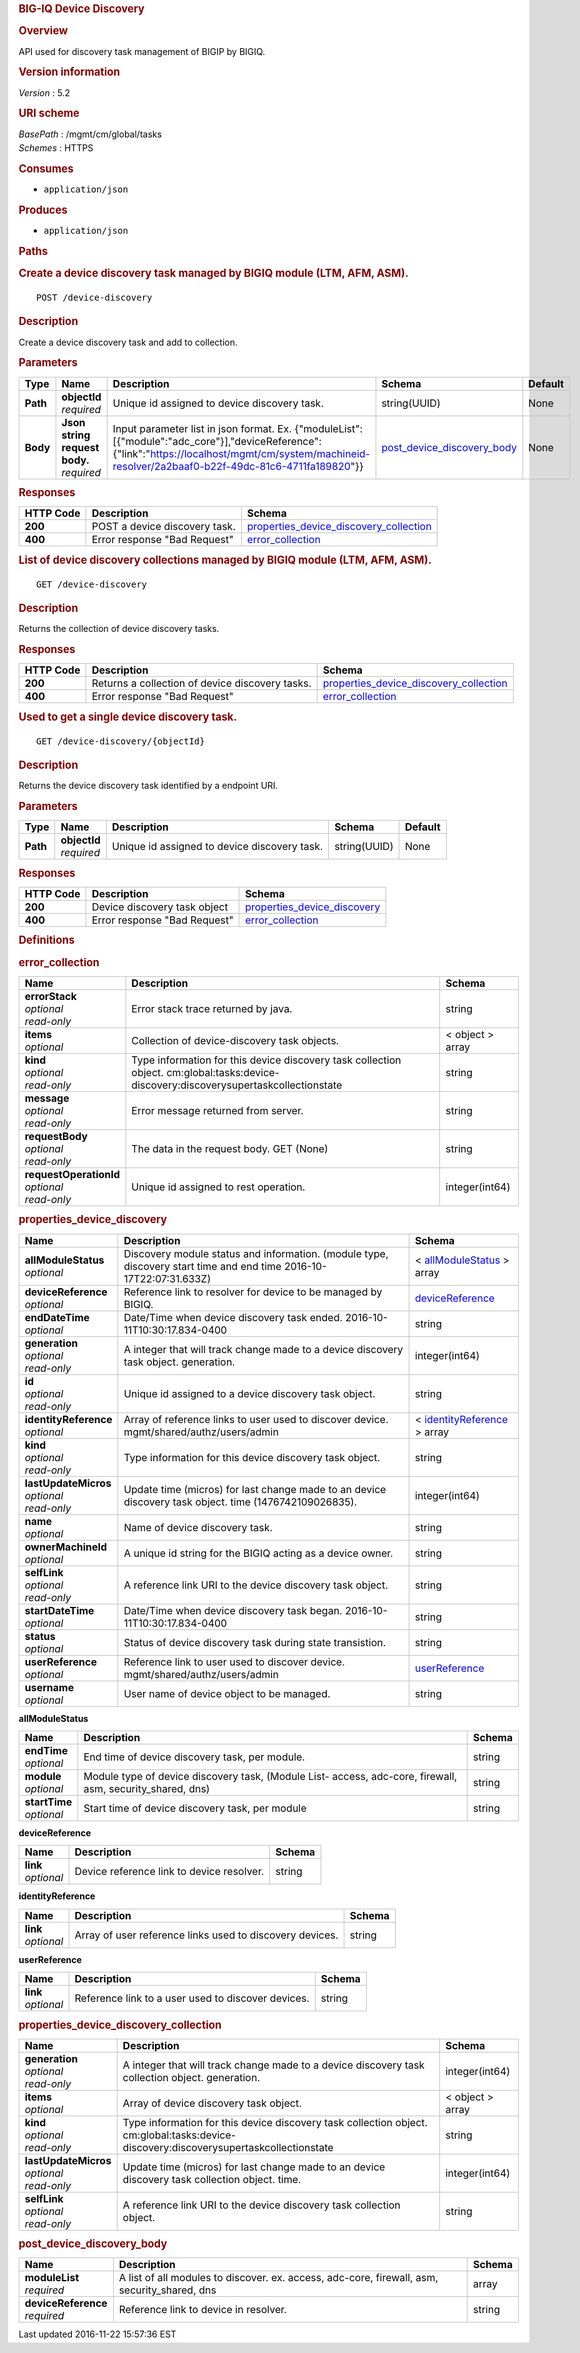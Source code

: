 .. raw:: html

   <div id="header">

.. rubric:: BIG-IQ Device Discovery
   :name: big-iq-device-discovery

.. raw:: html

   </div>

.. raw:: html

   <div id="content">

.. raw:: html

   <div class="sect1">

.. rubric:: Overview
   :name: _overview

.. raw:: html

   <div class="sectionbody">

.. raw:: html

   <div class="paragraph">

API used for discovery task management of BIGIP by BIGIQ.

.. raw:: html

   </div>

.. raw:: html

   <div class="sect2">

.. rubric:: Version information
   :name: _version_information

.. raw:: html

   <div class="paragraph">

*Version* : 5.2

.. raw:: html

   </div>

.. raw:: html

   </div>

.. raw:: html

   <div class="sect2">

.. rubric:: URI scheme
   :name: _uri_scheme

.. raw:: html

   <div class="paragraph">

| *BasePath* : /mgmt/cm/global/tasks
| *Schemes* : HTTPS

.. raw:: html

   </div>

.. raw:: html

   </div>

.. raw:: html

   <div class="sect2">

.. rubric:: Consumes
   :name: _consumes

.. raw:: html

   <div class="ulist">

-  ``application/json``

.. raw:: html

   </div>

.. raw:: html

   </div>

.. raw:: html

   <div class="sect2">

.. rubric:: Produces
   :name: _produces

.. raw:: html

   <div class="ulist">

-  ``application/json``

.. raw:: html

   </div>

.. raw:: html

   </div>

.. raw:: html

   </div>

.. raw:: html

   </div>

.. raw:: html

   <div class="sect1">

.. rubric:: Paths
   :name: _paths

.. raw:: html

   <div class="sectionbody">

.. raw:: html

   <div class="sect2">

.. rubric:: Create a device discovery task managed by BIGIQ module (LTM,
   AFM, ASM).
   :name: _device-discovery_post

.. raw:: html

   <div class="literalblock">

.. raw:: html

   <div class="content">

::

    POST /device-discovery

.. raw:: html

   </div>

.. raw:: html

   </div>

.. raw:: html

   <div class="sect3">

.. rubric:: Description
   :name: _description

.. raw:: html

   <div class="paragraph">

Create a device discovery task and add to collection.

.. raw:: html

   </div>

.. raw:: html

   </div>

.. raw:: html

   <div class="sect3">

.. rubric:: Parameters
   :name: _parameters

+------------+-----------------------------------+----------------------------------------------------------------------------------------------------------------------------------------------------------------------------------------------------------+--------------------------------------------------------------------+-----------+
| Type       | Name                              | Description                                                                                                                                                                                              | Schema                                                             | Default   |
+============+===================================+==========================================================================================================================================================================================================+====================================================================+===========+
| **Path**   | | **objectId**                    | Unique id assigned to device discovery task.                                                                                                                                                             | string(UUID)                                                       | None      |
|            | | *required*                      |                                                                                                                                                                                                          |                                                                    |           |
+------------+-----------------------------------+----------------------------------------------------------------------------------------------------------------------------------------------------------------------------------------------------------+--------------------------------------------------------------------+-----------+
| **Body**   | | **Json string request body.**   | Input parameter list in json format. Ex. {"moduleList":[{"module":"adc\_core"}],"deviceReference":{"link":"https://localhost/mgmt/cm/system/machineid-resolver/2a2baaf0-b22f-49dc-81c6-4711fa189820"}}   | `post\_device\_discovery\_body <#_post_device_discovery_body>`__   | None      |
|            | | *required*                      |                                                                                                                                                                                                          |                                                                    |           |
+------------+-----------------------------------+----------------------------------------------------------------------------------------------------------------------------------------------------------------------------------------------------------+--------------------------------------------------------------------+-----------+

.. raw:: html

   </div>

.. raw:: html

   <div class="sect3">

.. rubric:: Responses
   :name: _responses

+-------------+---------------------------------+--------------------------------------------------------------------------------------------+
| HTTP Code   | Description                     | Schema                                                                                     |
+=============+=================================+============================================================================================+
| **200**     | POST a device discovery task.   | `properties\_device\_discovery\_collection <#_properties_device_discovery_collection>`__   |
+-------------+---------------------------------+--------------------------------------------------------------------------------------------+
| **400**     | Error response "Bad Request"    | `error\_collection <#_error_collection>`__                                                 |
+-------------+---------------------------------+--------------------------------------------------------------------------------------------+

.. raw:: html

   </div>

.. raw:: html

   </div>

.. raw:: html

   <div class="sect2">

.. rubric:: List of device discovery collections managed by BIGIQ module
   (LTM, AFM, ASM).
   :name: _device-discovery_get

.. raw:: html

   <div class="literalblock">

.. raw:: html

   <div class="content">

::

    GET /device-discovery

.. raw:: html

   </div>

.. raw:: html

   </div>

.. raw:: html

   <div class="sect3">

.. rubric:: Description
   :name: _description_2

.. raw:: html

   <div class="paragraph">

Returns the collection of device discovery tasks.

.. raw:: html

   </div>

.. raw:: html

   </div>

.. raw:: html

   <div class="sect3">

.. rubric:: Responses
   :name: _responses_2

+-------------+---------------------------------------------------+--------------------------------------------------------------------------------------------+
| HTTP Code   | Description                                       | Schema                                                                                     |
+=============+===================================================+============================================================================================+
| **200**     | Returns a collection of device discovery tasks.   | `properties\_device\_discovery\_collection <#_properties_device_discovery_collection>`__   |
+-------------+---------------------------------------------------+--------------------------------------------------------------------------------------------+
| **400**     | Error response "Bad Request"                      | `error\_collection <#_error_collection>`__                                                 |
+-------------+---------------------------------------------------+--------------------------------------------------------------------------------------------+

.. raw:: html

   </div>

.. raw:: html

   </div>

.. raw:: html

   <div class="sect2">

.. rubric:: Used to get a single device discovery task.
   :name: _device-discovery_objectid_get

.. raw:: html

   <div class="literalblock">

.. raw:: html

   <div class="content">

::

    GET /device-discovery/{objectId}

.. raw:: html

   </div>

.. raw:: html

   </div>

.. raw:: html

   <div class="sect3">

.. rubric:: Description
   :name: _description_3

.. raw:: html

   <div class="paragraph">

Returns the device discovery task identified by a endpoint URI.

.. raw:: html

   </div>

.. raw:: html

   </div>

.. raw:: html

   <div class="sect3">

.. rubric:: Parameters
   :name: _parameters_2

+------------+------------------+------------------------------------------------+----------------+-----------+
| Type       | Name             | Description                                    | Schema         | Default   |
+============+==================+================================================+================+===========+
| **Path**   | | **objectId**   | Unique id assigned to device discovery task.   | string(UUID)   | None      |
|            | | *required*     |                                                |                |           |
+------------+------------------+------------------------------------------------+----------------+-----------+

.. raw:: html

   </div>

.. raw:: html

   <div class="sect3">

.. rubric:: Responses
   :name: _responses_3

+-------------+--------------------------------+---------------------------------------------------------------------+
| HTTP Code   | Description                    | Schema                                                              |
+=============+================================+=====================================================================+
| **200**     | Device discovery task object   | `properties\_device\_discovery <#_properties_device_discovery>`__   |
+-------------+--------------------------------+---------------------------------------------------------------------+
| **400**     | Error response "Bad Request"   | `error\_collection <#_error_collection>`__                          |
+-------------+--------------------------------+---------------------------------------------------------------------+

.. raw:: html

   </div>

.. raw:: html

   </div>

.. raw:: html

   </div>

.. raw:: html

   </div>

.. raw:: html

   <div class="sect1">

.. rubric:: Definitions
   :name: _definitions

.. raw:: html

   <div class="sectionbody">

.. raw:: html

   <div class="sect2">

.. rubric:: error\_collection
   :name: _error_collection

+----------------------------+-----------------------------------------------------------------------------------------------------------------------------------------+--------------------+
| Name                       | Description                                                                                                                             | Schema             |
+============================+=========================================================================================================================================+====================+
| | **errorStack**           | Error stack trace returned by java.                                                                                                     | string             |
| | *optional*               |                                                                                                                                         |                    |
| | *read-only*              |                                                                                                                                         |                    |
+----------------------------+-----------------------------------------------------------------------------------------------------------------------------------------+--------------------+
| | **items**                | Collection of device-discovery task objects.                                                                                            | < object > array   |
| | *optional*               |                                                                                                                                         |                    |
+----------------------------+-----------------------------------------------------------------------------------------------------------------------------------------+--------------------+
| | **kind**                 | Type information for this device discovery task collection object. cm:global:tasks:device-discovery:discoverysupertaskcollectionstate   | string             |
| | *optional*               |                                                                                                                                         |                    |
| | *read-only*              |                                                                                                                                         |                    |
+----------------------------+-----------------------------------------------------------------------------------------------------------------------------------------+--------------------+
| | **message**              | Error message returned from server.                                                                                                     | string             |
| | *optional*               |                                                                                                                                         |                    |
| | *read-only*              |                                                                                                                                         |                    |
+----------------------------+-----------------------------------------------------------------------------------------------------------------------------------------+--------------------+
| | **requestBody**          | The data in the request body. GET (None)                                                                                                | string             |
| | *optional*               |                                                                                                                                         |                    |
| | *read-only*              |                                                                                                                                         |                    |
+----------------------------+-----------------------------------------------------------------------------------------------------------------------------------------+--------------------+
| | **requestOperationId**   | Unique id assigned to rest operation.                                                                                                   | integer(int64)     |
| | *optional*               |                                                                                                                                         |                    |
| | *read-only*              |                                                                                                                                         |                    |
+----------------------------+-----------------------------------------------------------------------------------------------------------------------------------------+--------------------+

.. raw:: html

   </div>

.. raw:: html

   <div class="sect2">

.. rubric:: properties\_device\_discovery
   :name: _properties_device_discovery

+---------------------------+----------------------------------------------------------------------------------------------------------------------+-------------------------------------------------------------------------------------+
| Name                      | Description                                                                                                          | Schema                                                                              |
+===========================+======================================================================================================================+=====================================================================================+
| | **allModuleStatus**     | Discovery module status and information. (module type, discovery start time and end time 2016-10-17T22:07:31.633Z)   | < `allModuleStatus <#_properties_device_discovery_allmodulestatus>`__ > array       |
| | *optional*              |                                                                                                                      |                                                                                     |
+---------------------------+----------------------------------------------------------------------------------------------------------------------+-------------------------------------------------------------------------------------+
| | **deviceReference**     | Reference link to resolver for device to be managed by BIGIQ.                                                        | `deviceReference <#_properties_device_discovery_devicereference>`__                 |
| | *optional*              |                                                                                                                      |                                                                                     |
+---------------------------+----------------------------------------------------------------------------------------------------------------------+-------------------------------------------------------------------------------------+
| | **endDateTime**         | Date/Time when device discovery task ended. 2016-10-11T10:30:17.834-0400                                             | string                                                                              |
| | *optional*              |                                                                                                                      |                                                                                     |
+---------------------------+----------------------------------------------------------------------------------------------------------------------+-------------------------------------------------------------------------------------+
| | **generation**          | A integer that will track change made to a device discovery task object. generation.                                 | integer(int64)                                                                      |
| | *optional*              |                                                                                                                      |                                                                                     |
| | *read-only*             |                                                                                                                      |                                                                                     |
+---------------------------+----------------------------------------------------------------------------------------------------------------------+-------------------------------------------------------------------------------------+
| | **id**                  | Unique id assigned to a device discovery task object.                                                                | string                                                                              |
| | *optional*              |                                                                                                                      |                                                                                     |
| | *read-only*             |                                                                                                                      |                                                                                     |
+---------------------------+----------------------------------------------------------------------------------------------------------------------+-------------------------------------------------------------------------------------+
| | **identityReference**   | Array of reference links to user used to discover device. mgmt/shared/authz/users/admin                              | < `identityReference <#_properties_device_discovery_identityreference>`__ > array   |
| | *optional*              |                                                                                                                      |                                                                                     |
+---------------------------+----------------------------------------------------------------------------------------------------------------------+-------------------------------------------------------------------------------------+
| | **kind**                | Type information for this device discovery task object.                                                              | string                                                                              |
| | *optional*              |                                                                                                                      |                                                                                     |
| | *read-only*             |                                                                                                                      |                                                                                     |
+---------------------------+----------------------------------------------------------------------------------------------------------------------+-------------------------------------------------------------------------------------+
| | **lastUpdateMicros**    | Update time (micros) for last change made to an device discovery task object. time (1476742109026835).               | integer(int64)                                                                      |
| | *optional*              |                                                                                                                      |                                                                                     |
| | *read-only*             |                                                                                                                      |                                                                                     |
+---------------------------+----------------------------------------------------------------------------------------------------------------------+-------------------------------------------------------------------------------------+
| | **name**                | Name of device discovery task.                                                                                       | string                                                                              |
| | *optional*              |                                                                                                                      |                                                                                     |
+---------------------------+----------------------------------------------------------------------------------------------------------------------+-------------------------------------------------------------------------------------+
| | **ownerMachineId**      | A unique id string for the BIGIQ acting as a device owner.                                                           | string                                                                              |
| | *optional*              |                                                                                                                      |                                                                                     |
+---------------------------+----------------------------------------------------------------------------------------------------------------------+-------------------------------------------------------------------------------------+
| | **selfLink**            | A reference link URI to the device discovery task object.                                                            | string                                                                              |
| | *optional*              |                                                                                                                      |                                                                                     |
| | *read-only*             |                                                                                                                      |                                                                                     |
+---------------------------+----------------------------------------------------------------------------------------------------------------------+-------------------------------------------------------------------------------------+
| | **startDateTime**       | Date/Time when device discovery task began. 2016-10-11T10:30:17.834-0400                                             | string                                                                              |
| | *optional*              |                                                                                                                      |                                                                                     |
+---------------------------+----------------------------------------------------------------------------------------------------------------------+-------------------------------------------------------------------------------------+
| | **status**              | Status of device discovery task during state transistion.                                                            | string                                                                              |
| | *optional*              |                                                                                                                      |                                                                                     |
+---------------------------+----------------------------------------------------------------------------------------------------------------------+-------------------------------------------------------------------------------------+
| | **userReference**       | Reference link to user used to discover device. mgmt/shared/authz/users/admin                                        | `userReference <#_properties_device_discovery_userreference>`__                     |
| | *optional*              |                                                                                                                      |                                                                                     |
+---------------------------+----------------------------------------------------------------------------------------------------------------------+-------------------------------------------------------------------------------------+
| | **username**            | User name of device object to be managed.                                                                            | string                                                                              |
| | *optional*              |                                                                                                                      |                                                                                     |
+---------------------------+----------------------------------------------------------------------------------------------------------------------+-------------------------------------------------------------------------------------+

.. raw:: html

   <div id="_properties_device_discovery_allmodulestatus"
   class="paragraph">

**allModuleStatus**

.. raw:: html

   </div>

+-------------------+---------------------------------------------------------------------------------------------------------------+----------+
| Name              | Description                                                                                                   | Schema   |
+===================+===============================================================================================================+==========+
| | **endTime**     | End time of device discovery task, per module.                                                                | string   |
| | *optional*      |                                                                                                               |          |
+-------------------+---------------------------------------------------------------------------------------------------------------+----------+
| | **module**      | Module type of device discovery task, (Module List- access, adc-core, firewall, asm, security\_shared, dns)   | string   |
| | *optional*      |                                                                                                               |          |
+-------------------+---------------------------------------------------------------------------------------------------------------+----------+
| | **startTime**   | Start time of device discovery task, per module                                                               | string   |
| | *optional*      |                                                                                                               |          |
+-------------------+---------------------------------------------------------------------------------------------------------------+----------+

.. raw:: html

   <div id="_properties_device_discovery_devicereference"
   class="paragraph">

**deviceReference**

.. raw:: html

   </div>

+----------------+---------------------------------------------+----------+
| Name           | Description                                 | Schema   |
+================+=============================================+==========+
| | **link**     | Device reference link to device resolver.   | string   |
| | *optional*   |                                             |          |
+----------------+---------------------------------------------+----------+

.. raw:: html

   <div id="_properties_device_discovery_identityreference"
   class="paragraph">

**identityReference**

.. raw:: html

   </div>

+----------------+------------------------------------------------------------+----------+
| Name           | Description                                                | Schema   |
+================+============================================================+==========+
| | **link**     | Array of user reference links used to discovery devices.   | string   |
| | *optional*   |                                                            |          |
+----------------+------------------------------------------------------------+----------+

.. raw:: html

   <div id="_properties_device_discovery_userreference"
   class="paragraph">

**userReference**

.. raw:: html

   </div>

+----------------+------------------------------------------------------+----------+
| Name           | Description                                          | Schema   |
+================+======================================================+==========+
| | **link**     | Reference link to a user used to discover devices.   | string   |
| | *optional*   |                                                      |          |
+----------------+------------------------------------------------------+----------+

.. raw:: html

   </div>

.. raw:: html

   <div class="sect2">

.. rubric:: properties\_device\_discovery\_collection
   :name: _properties_device_discovery_collection

+--------------------------+-----------------------------------------------------------------------------------------------------------------------------------------+--------------------+
| Name                     | Description                                                                                                                             | Schema             |
+==========================+=========================================================================================================================================+====================+
| | **generation**         | A integer that will track change made to a device discovery task collection object. generation.                                         | integer(int64)     |
| | *optional*             |                                                                                                                                         |                    |
| | *read-only*            |                                                                                                                                         |                    |
+--------------------------+-----------------------------------------------------------------------------------------------------------------------------------------+--------------------+
| | **items**              | Array of device discovery task object.                                                                                                  | < object > array   |
| | *optional*             |                                                                                                                                         |                    |
+--------------------------+-----------------------------------------------------------------------------------------------------------------------------------------+--------------------+
| | **kind**               | Type information for this device discovery task collection object. cm:global:tasks:device-discovery:discoverysupertaskcollectionstate   | string             |
| | *optional*             |                                                                                                                                         |                    |
| | *read-only*            |                                                                                                                                         |                    |
+--------------------------+-----------------------------------------------------------------------------------------------------------------------------------------+--------------------+
| | **lastUpdateMicros**   | Update time (micros) for last change made to an device discovery task collection object. time.                                          | integer(int64)     |
| | *optional*             |                                                                                                                                         |                    |
| | *read-only*            |                                                                                                                                         |                    |
+--------------------------+-----------------------------------------------------------------------------------------------------------------------------------------+--------------------+
| | **selfLink**           | A reference link URI to the device discovery task collection object.                                                                    | string             |
| | *optional*             |                                                                                                                                         |                    |
| | *read-only*            |                                                                                                                                         |                    |
+--------------------------+-----------------------------------------------------------------------------------------------------------------------------------------+--------------------+

.. raw:: html

   </div>

.. raw:: html

   <div class="sect2">

.. rubric:: post\_device\_discovery\_body
   :name: _post_device_discovery_body

+-------------------------+-------------------------------------------------------------------------------------------------+----------+
| Name                    | Description                                                                                     | Schema   |
+=========================+=================================================================================================+==========+
| | **moduleList**        | A list of all modules to discover. ex. access, adc-core, firewall, asm, security\_shared, dns   | array    |
| | *required*            |                                                                                                 |          |
+-------------------------+-------------------------------------------------------------------------------------------------+----------+
| | **deviceReference**   | Reference link to device in resolver.                                                           | string   |
| | *required*            |                                                                                                 |          |
+-------------------------+-------------------------------------------------------------------------------------------------+----------+

.. raw:: html

   </div>

.. raw:: html

   </div>

.. raw:: html

   </div>

.. raw:: html

   </div>

.. raw:: html

   <div id="footer">

.. raw:: html

   <div id="footer-text">

Last updated 2016-11-22 15:57:36 EST

.. raw:: html

   </div>

.. raw:: html

   </div>
